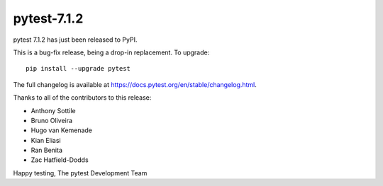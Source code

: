pytest-7.1.2
=======================================

pytest 7.1.2 has just been released to PyPI.

This is a bug-fix release, being a drop-in replacement. To upgrade::

  pip install --upgrade pytest

The full changelog is available at https://docs.pytest.org/en/stable/changelog.html.

Thanks to all of the contributors to this release:

* Anthony Sottile
* Bruno Oliveira
* Hugo van Kemenade
* Kian Eliasi
* Ran Benita
* Zac Hatfield-Dodds


Happy testing,
The pytest Development Team

